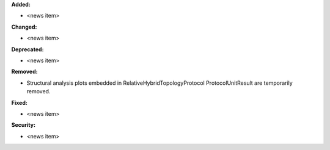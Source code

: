 **Added:**

* <news item>

**Changed:**

* <news item>

**Deprecated:**

* <news item>

**Removed:**

* Structural analysis plots embedded in RelativeHybridTopologyProtocol ProtocolUnitResult are temporarily removed.

**Fixed:**

* <news item>

**Security:**

* <news item>

